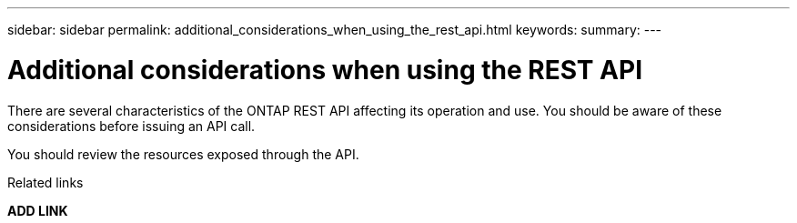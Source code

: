 ---
sidebar: sidebar
permalink: additional_considerations_when_using_the_rest_api.html
keywords:
summary:
---

= Additional considerations when using the REST API
:hardbreaks:
:nofooter:
:icons: font
:linkattrs:
:imagesdir: ./media/

//
// This file was created with NDAC Version 2.0 (August 17, 2020)
//
// 2020-12-10 15:58:00.565351
//

[.lead]
There are several characteristics of the ONTAP REST API affecting its operation and use. You should be aware of these considerations before issuing an API call.

You should review the resources exposed through the API.

.Related links

*ADD LINK*
